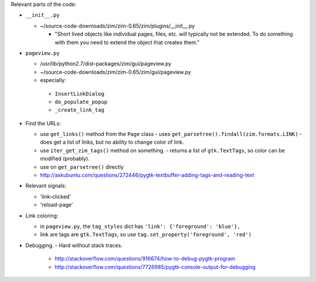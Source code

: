 
Relevant parts of the code:

- ``__init__.py``

  - ~/source-code-downloads/zim/zim-0.65/zim/plugins/__init__.py

    - "Short lived objects like individual pages, files, etc. will typically
      not be extended. To do something with them you need to extend the object
      that creates them."

- ``pageview.py``

  - /usr/lib/python2.7/dist-packages/zim/gui/pageview.py
  - ~/source-code-downloads/zim/zim-0.65/zim/gui/pageview.py
  - especially:

   - ``InsertLinkDialog``
   - ``do_populate_popup``
   - ``_create_link_tag``

- Find the URLs:

  - use ``get_links()`` method from the ``Page`` class
    - uses ``get_parsetree().findall(zim.formats.LINK)``
    - does get a list of links, but no ability to change color of link.
  - use ``iter_get_zim_tags()`` method on something.
    - returns a list of ``gtk.TextTags``, so color can be modified (probably).
  - use on ``get_parsetree()`` directly
  - http://askubuntu.com/questions/272446/pygtk-textbuffer-adding-tags-and-reading-text

- Relevant signals:

  - 'link-clicked'
  - 'reload-page'

- Link coloring:

  - in ``pageview.py``, the ``tag_styles`` dict has ``'link': {'foreground': 'blue'},``
  - link are tags are ``gtk.TextTags``, so use ``tag.set_property('foreground', 'red')``

- Debugging.
  - Hard without stack traces.
    - http://stackoverflow.com/questions/916674/how-to-debug-pygtk-program
    - http://stackoverflow.com/questions/7726985/pygtk-console-output-for-debugging
